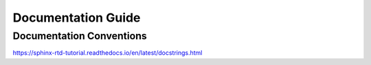 ===================
Documentation Guide
===================

.. _doc-conventions:

Documentation Conventions
-------------------------

https://sphinx-rtd-tutorial.readthedocs.io/en/latest/docstrings.html